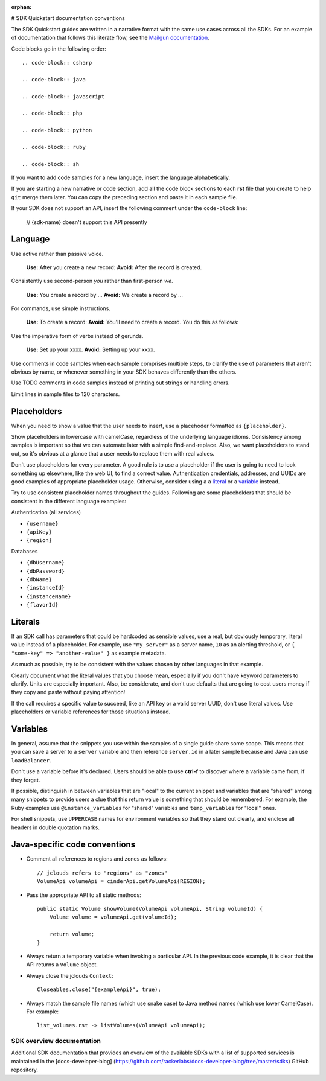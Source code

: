 :orphan:
# SDK Quickstart documentation conventions

The SDK Quickstart guides are written in a narrative format with the same use
cases across all the SDKs. For an example of documentation that follows this
literate flow, see the `Mailgun documentation`_.

.. _Mailgun documentation: http://documentation.mailgun.com/quickstart.html#sending-messages

Code blocks go in the following order::

  .. code-block:: csharp

  .. code-block:: java

  .. code-block:: javascript

  .. code-block:: php

  .. code-block:: python

  .. code-block:: ruby

  .. code-block:: sh

If you want to add code samples for a new language, insert the language
alphabetically.

If you are starting a new narrative or code section, add all the code block
sections to each **rst** file that you create to help ``git`` merge them
later. You can copy the preceding section and paste it in each sample file.

If your SDK does not support an API, insert the following comment under the
``code-block`` line:

  // {sdk-name} doesn't support this API presently

Language
--------

Use active rather than passive voice.

   **Use:** After you create a new record:
   **Avoid:** After the record is created.

Consistently use second-person `you` rather than first-person `we`.

   **Use:** You create a record by ...
   **Avoid:** We create a record by ...

For commands, use simple instructions.

   **Use:**  To create a record:
   **Avoid:** You'll need to create a record. You do this as follows:

Use the imperative form of verbs instead of gerunds.

   **Use:** Set up your xxxx.
   **Avoid:** Setting up your xxxx.

Use comments in code samples when each sample comprises multiple steps, to
clarify the use of parameters that aren't obvious by name, or whenever
something in your SDK behaves differently than the others.

Use TODO comments in code samples instead of printing out strings or handling
errors.

Limit lines in sample files to 120 characters.

Placeholders
------------

When you need to show a value that the user needs to insert, use a placehoder
formatted as ``{placeholder}``.

Show placeholders in lowercase with camelCase, regardless of the underlying
language idioms. Consistency among samples is important so that we can
automate later with a simple find-and-replace. Also, we want placeholders to
stand out, so it's obvious at a glance that a user needs to replace them with
real values.

Don't use placeholders for every parameter. A good rule is to use a
placeholder if the user is going to need to look something up elsewhere, like
the web UI, to find a correct value. Authentication credentials, addresses,
and UUIDs are good examples of appropriate placeholder usage. Otherwise,
consider using a a literal_ or a variable_ instead.

Try to use consistent placeholder names throughout the guides. Following are
some placeholders that should be consistent in the different language
examples:

Authentication (all services)

* ``{username}``
* ``{apiKey}``
* ``{region}``

Databases

* ``{dbUsername}``
* ``{dbPassword}``
* ``{dbName}``
* ``{instanceId}``
* ``{instanceName}``
* ``{flavorId}``

.. _literal:

Literals
--------

If an SDK call has parameters that could be hardcoded as sensible values, use
a real, but obviously temporary, literal value instead of a placeholder.
For example, use ``"my_server"`` as a server name, ``10`` as an alerting
threshold, or ``{ "some-key" => "another-value" }`` as example metadata.

As much as possible, try to be consistent with the values chosen by other
languages in that example.

Clearly document what the literal values that you choose
mean, especially if you don't have keyword parameters to clarify. Units are
especially important. Also, be considerate, and don't use defaults that are
going to cost users money if they copy and paste without paying
attention!

If the call requires a specific value to succeed, like an API key or a valid
server UUID, don't use literal values. Use placeholders or variable references
for those situations instead.

.. _variable:

Variables
---------

In general, assume that the snippets you use within the samples of a
single guide share some scope. This means that you can save a server to a
``server`` variable and then reference ``server.id`` in a later sample because
and Java can use ``loadBalancer``.

Don't use a variable before it's declared. Users should be able to use
**ctrl-f** to discover where a variable came from, if they forget.

If possible, distinguish in between variables that are "local" to the current
snippet and variables that are "shared" among many snippets to provide users
a clue that this return value is something that should be
remembered. For example, the Ruby examples use ``@instance_variables`` for
"shared" variables and ``temp_variables`` for "local" ones.

For shell snippets, use ``UPPERCASE`` names for environment variables so that
they stand out clearly, and enclose all headers in double quotation marks.

Java-specific code conventions
------------------------------

* Comment all references to regions and zones as follows::

    // jclouds refers to "regions" as "zones"
    VolumeApi volumeApi = cinderApi.getVolumeApi(REGION);

* Pass the appropriate API to all static methods::

    public static Volume showVolume(VolumeApi volumeApi, String volumeId) {
        Volume volume = volumeApi.get(volumeId);

        return volume;
    }

* Always return a temporary variable when invoking a particular API. In the
  previous code example, it is clear that the API returns a  ``Volume`` object.

* Always close the jclouds ``Context``::

    Closeables.close("{exampleApi}", true);

* Always match the sample file names (which use snake case) to Java
  method names (which use lower CamelCase). For example::

    list_volumes.rst -> listVolumes(VolumeApi volumeApi);

SDK overview documentation
==========================

Additional SDK documentation that provides an overview of the
available SDKs with a list of supported services is maintained in
the [docs-developer-blog]
(https://github.com/rackerlabs/docs-developer-blog/tree/master/sdks)
GitHub repository.

